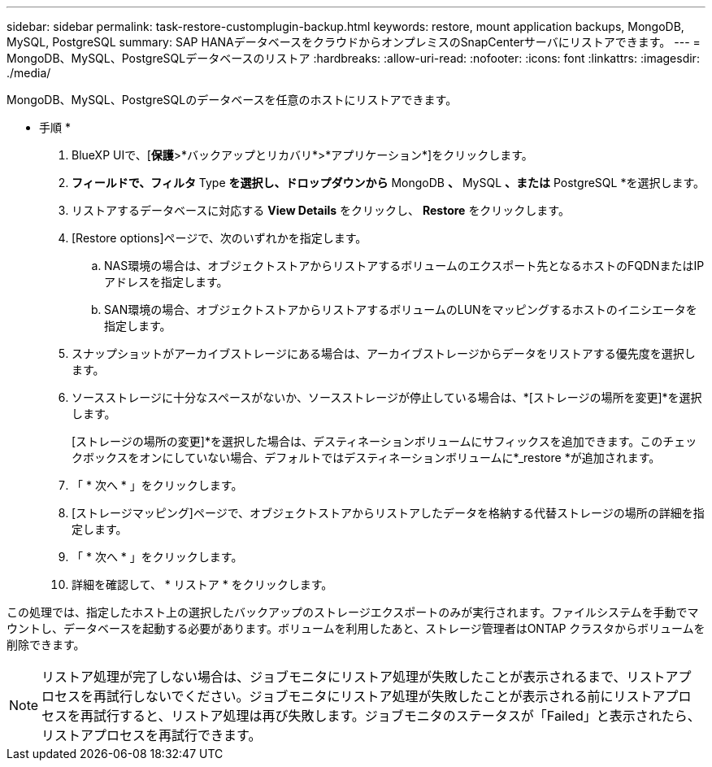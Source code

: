 ---
sidebar: sidebar 
permalink: task-restore-customplugin-backup.html 
keywords: restore, mount application backups, MongoDB, MySQL, PostgreSQL 
summary: SAP HANAデータベースをクラウドからオンプレミスのSnapCenterサーバにリストアできます。 
---
= MongoDB、MySQL、PostgreSQLデータベースのリストア
:hardbreaks:
:allow-uri-read: 
:nofooter: 
:icons: font
:linkattrs: 
:imagesdir: ./media/


[role="lead"]
MongoDB、MySQL、PostgreSQLのデータベースを任意のホストにリストアできます。

* 手順 *

. BlueXP UIで、[*保護*>*バックアップとリカバリ*>*アプリケーション*]をクリックします。
. [Filter by]*フィールドで、フィルタ* Type *を選択し、ドロップダウンから* MongoDB *、* MySQL *、または* PostgreSQL *を選択します。
. リストアするデータベースに対応する *View Details* をクリックし、 *Restore* をクリックします。
. [Restore options]ページで、次のいずれかを指定します。
+
.. NAS環境の場合は、オブジェクトストアからリストアするボリュームのエクスポート先となるホストのFQDNまたはIPアドレスを指定します。
.. SAN環境の場合、オブジェクトストアからリストアするボリュームのLUNをマッピングするホストのイニシエータを指定します。


. スナップショットがアーカイブストレージにある場合は、アーカイブストレージからデータをリストアする優先度を選択します。
. ソースストレージに十分なスペースがないか、ソースストレージが停止している場合は、*[ストレージの場所を変更]*を選択します。
+
[ストレージの場所の変更]*を選択した場合は、デスティネーションボリュームにサフィックスを追加できます。このチェックボックスをオンにしていない場合、デフォルトではデスティネーションボリュームに*_restore *が追加されます。

. 「 * 次へ * 」をクリックします。
. [ストレージマッピング]ページで、オブジェクトストアからリストアしたデータを格納する代替ストレージの場所の詳細を指定します。
. 「 * 次へ * 」をクリックします。
. 詳細を確認して、 * リストア * をクリックします。


この処理では、指定したホスト上の選択したバックアップのストレージエクスポートのみが実行されます。ファイルシステムを手動でマウントし、データベースを起動する必要があります。ボリュームを利用したあと、ストレージ管理者はONTAP クラスタからボリュームを削除できます。


NOTE: リストア処理が完了しない場合は、ジョブモニタにリストア処理が失敗したことが表示されるまで、リストアプロセスを再試行しないでください。ジョブモニタにリストア処理が失敗したことが表示される前にリストアプロセスを再試行すると、リストア処理は再び失敗します。ジョブモニタのステータスが「Failed」と表示されたら、リストアプロセスを再試行できます。

